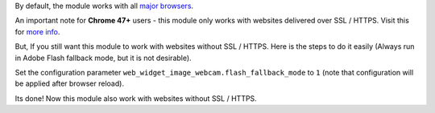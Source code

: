 By default, the module works with all `major browsers
<https://github.com/jhuckaby/webcamjs/blob/master/DOCS.md#browser-support>`_.

An important note for **Chrome 47+** users - this module only works with websites delivered over SSL / HTTPS.
Visit this for `more info
<https://github.com/jhuckaby/webcamjs/blob/master/DOCS.md#important-note-for-chrome-47>`_.

But, If you still want this module to work with websites without SSL / HTTPS.
Here is the steps to do it easily (Always run in Adobe Flash fallback mode, but it is not desirable).

Set the configuration parameter ``web_widget_image_webcam.flash_fallback_mode`` to ``1`` (note that configuration will be applied after browser reload).

Its done! Now this module also work with websites without SSL / HTTPS.
